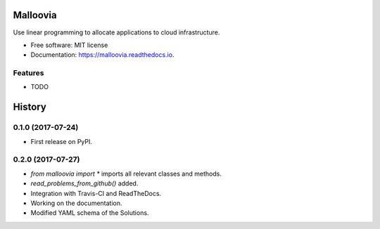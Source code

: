 =========
Malloovia
=========


.. image:: https://img.shields.io/badge/python->=3.5-blue.svg?style=flat-square
   :target: https://www.python.org/downloads/

.. image:: https://img.shields.io/pypi/v/malloovia.svg
   :target: https://pypi.python.org/pypi/malloovia

.. image:: http://readthedocs.org/projects/malloovia/badge/?version=latest
   :target: http://malloovia.readthedocs.io/en/latest/?badge=latest
   :alt: Documentation Status

.. image:: https://travis-ci.org/asi-uniovi/malloovia.svg?branch=master
   :target: https://travis-ci.org/asi-uniovi/malloovia
   :alt: Build status


.. Comment
    .. image:: https://img.shields.io/badge/install%20with-conda-brightgreen.svg?style=flat-square
       :target: https://www.continuum.io/downloads

    .. image:: https://img.shields.io/badge/PuLP-≥1.6.0-blue.svg?style=flat-square
        :target: https://pythonhosted.org/PuLP/

    .. image:: https://img.shields.io/pypi/v/malloovia.svg
       :target: https://pypi.python.org/pypi/malloovia

    .. image:: https://pyup.io/repos/github/jldiaz-uniovi/malloovia/shield.svg
       :target: https://pyup.io/repos/github/jldiaz-uniovi/malloovia/
       :alt: Updates


Use linear programming to allocate applications to cloud infrastructure.


* Free software: MIT license
* Documentation: https://malloovia.readthedocs.io.


Features
--------

* TODO



=======
History
=======

0.1.0 (2017-07-24)
------------------

* First release on PyPI.

0.2.0 (2017-07-27)
------------------

* `from malloovia import *` imports all relevant classes and methods.
* `read_problems_from_github()` added.
* Integration with Travis-CI and ReadTheDocs.
* Working on the documentation.
* Modified YAML schema of the Solutions.


